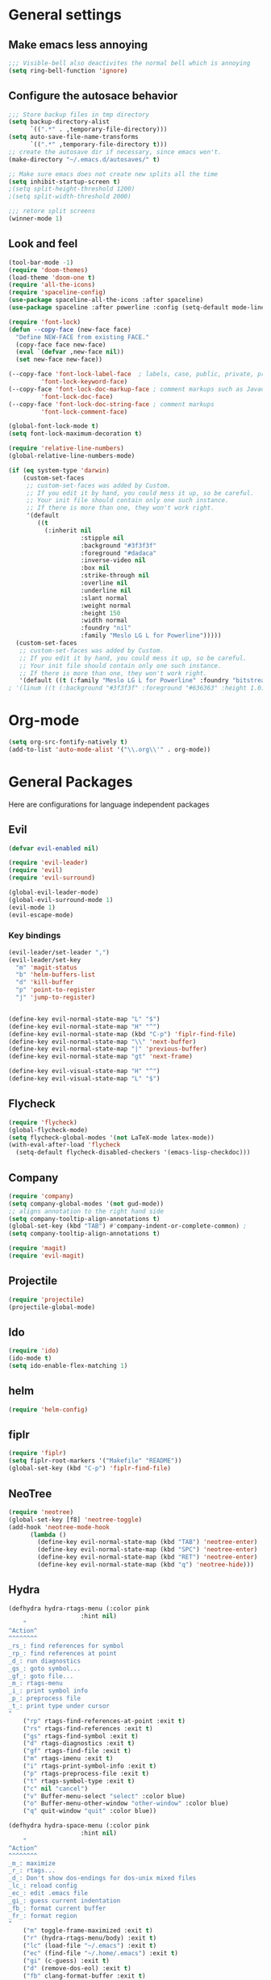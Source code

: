 * General settings
** Make emacs less annoying
#+BEGIN_SRC emacs-lisp
  ;;; Visible-bell also deactivites the normal bell which is annoying
  (setq ring-bell-function 'ignore)
#+END_SRC
** Configure the autosace behavior
#+BEGIN_SRC emacs-lisp
;;; Store backup files in tmp directory
(setq backup-directory-alist
      `((".*" . ,temporary-file-directory)))
(setq auto-save-file-name-transforms
      `((".*" ,temporary-file-directory t)))
;; create the autosave dir if necessary, since emacs won't.
(make-directory "~/.emacs.d/autosaves/" t)

;; Make sure emacs does not create new splits all the time
(setq inhibit-startup-screen t)
;(setq split-height-threshold 1200)
;(setq split-width-threshold 2000)

;;; retore split screens
(winner-mode 1)
#+END_SRC
   
** Look and feel
#+BEGIN_SRC emacs-lisp
  (tool-bar-mode -1)
  (require 'doom-themes)
  (load-theme 'doom-one t)
  (require 'all-the-icons)
  (require 'spaceline-config)
  (use-package spaceline-all-the-icons :after spaceline)
  (use-package spaceline :after powerline :config (setq-default mode-line-format '("%e" (:eval (spaceline-ml-ati)))))

  (require 'font-lock)
  (defun --copy-face (new-face face)
    "Define NEW-FACE from existing FACE."
    (copy-face face new-face)
    (eval `(defvar ,new-face nil))
    (set new-face new-face))

  (--copy-face 'font-lock-label-face  ; labels, case, public, private, proteced, namespace-tags
           'font-lock-keyword-face)
  (--copy-face 'font-lock-doc-markup-face ; comment markups such as Javadoc-tags
           'font-lock-doc-face)
  (--copy-face 'font-lock-doc-string-face ; comment markups
           'font-lock-comment-face)

  (global-font-lock-mode t)
  (setq font-lock-maximum-decoration t)

  (require 'relative-line-numbers)
  (global-relative-line-numbers-mode)

  (if (eq system-type 'darwin)
      (custom-set-faces
       ;; custom-set-faces was added by Custom.
       ;; If you edit it by hand, you could mess it up, so be careful.
       ;; Your init file should contain only one such instance.
       ;; If there is more than one, they won't work right.
       '(default
          ((t
            (:inherit nil
                      :stipple nil
                      :background "#3f3f3f"
                      :foreground "#dadaca"
                      :inverse-video nil
                      :box nil
                      :strike-through nil
                      :overline nil
                      :underline nil
                      :slant normal
                      :weight normal
                      :height 150
                      :width normal
                      :foundry "nil"
                      :family "Meslo LG L for Powerline")))))
    (custom-set-faces
     ;; custom-set-faces was added by Custom.
     ;; If you edit it by hand, you could mess it up, so be careful.
     ;; Your init file should contain only one such instance.
     ;; If there is more than one, they won't work right.
     '(default ((t (:family "Meslo LG L for Powerline" :foundry "bitstream" :slant normal :weight normal :height 100 :width normal))))))
  ; '(linum ((t (:background "#3f3f3f" :foreground "#636363" :height 1.0)))))

#+END_SRC
* Org-mode
#+BEGIN_SRC emacs-lisp
(setq org-src-fontify-natively t)
(add-to-list 'auto-mode-alist '("\\.org\\'" . org-mode))
#+END_SRC
* General Packages
  Here are configurations for language independent packages
** Evil
#+BEGIN_SRC emacs-lisp
(defvar evil-enabled nil)

(require 'evil-leader)
(require 'evil)
(require 'evil-surround)

(global-evil-leader-mode)
(global-evil-surround-mode 1)
(evil-mode 1)
(evil-escape-mode)
#+END_SRC
*** Key bindings
#+BEGIN_SRC emacs-lisp
(evil-leader/set-leader ",")
(evil-leader/set-key
  "m" 'magit-status
  "b" 'helm-buffers-list
  "d" 'kill-buffer
  "p" 'point-to-register
  "j" 'jump-to-register)


(define-key evil-normal-state-map "L" "$")
(define-key evil-normal-state-map "H" "^")
(define-key evil-normal-state-map (kbd "C-p") 'fiplr-find-file)
(define-key evil-normal-state-map "\\" 'next-buffer)
(define-key evil-normal-state-map "|" 'previous-buffer)
(define-key evil-normal-state-map "gt" 'next-frame)

(define-key evil-visual-state-map "H" "^")
(define-key evil-visual-state-map "L" "$")
#+END_SRC
** Flycheck
#+BEGIN_SRC emacs-lisp
  (require 'flycheck)
  (global-flycheck-mode)
  (setq flycheck-global-modes '(not LaTeX-mode latex-mode))
  (with-eval-after-load 'flycheck
    (setq-default flycheck-disabled-checkers '(emacs-lisp-checkdoc)))
#+END_SRC
** Company
#+BEGIN_SRC emacs-lisp
  (require 'company)
  (setq company-global-modes '(not gud-mode))
  ;; aligns annotation to the right hand side
  (setq company-tooltip-align-annotations t)
  (global-set-key (kbd "TAB") #'company-indent-or-complete-common) ;
  (setq company-tooltip-align-annotations t)
#+END_SRC
#+BEGIN_SRC emacs-lisp
  (require 'magit)
  (require 'evil-magit)
#+END_SRC
** Projectile
#+BEGIN_SRC emacs-lisp
(require 'projectile)
(projectile-global-mode)
#+END_SRC
** Ido
#+BEGIN_SRC emacs-lisp
(require 'ido)
(ido-mode t)
(setq ido-enable-flex-matching 1)
#+END_SRC
** helm
#+BEGIN_SRC emacs-lisp
(require 'helm-config)
#+END_SRC
** fiplr
#+BEGIN_SRC emacs-lisp
(require 'fiplr)
(setq fiplr-root-markers '("Makefile" "README"))
(global-set-key (kbd "C-p") 'fiplr-find-file)
#+END_SRC
** NeoTree
#+BEGIN_SRC emacs-lisp
(require 'neotree)
(global-set-key [f8] 'neotree-toggle)
(add-hook 'neotree-mode-hook
	  (lambda ()
	    (define-key evil-normal-state-map (kbd "TAB") 'neotree-enter)
	    (define-key evil-normal-state-map (kbd "SPC") 'neotree-enter)
	    (define-key evil-normal-state-map (kbd "RET") 'neotree-enter)
	    (define-key evil-normal-state-map (kbd "q") 'neotree-hide)))
#+END_SRC
** Hydra
#+BEGIN_SRC emacs-lisp
(defhydra hydra-rtags-menu (:color pink
				    :hint nil)
    "
^Action^
^^^^^^^^
_rs_: find references for symbol
_rp_: find references at point
_d_: run diagnostics
_gs_: goto symbol...
_gf_: goto file...
_m_: rtags-menu
_i_: print symbol info
_p_: preprocess file
_t_: print type under cursor
"
    ("rp" rtags-find-references-at-point :exit t)
    ("rs" rtags-find-references :exit t)
    ("gs" rtags-find-symbol :exit t)
    ("d" rtags-diagnostics :exit t)
    ("gf" rtags-find-file :exit t)
    ("m" rtags-imenu :exit t)
    ("i" rtags-print-symbol-info :exit t)
    ("p" rtags-preprocess-file :exit t)
    ("t" rtags-symbol-type :exit t)
    ("c" nil "cancel")
    ("v" Buffer-menu-select "select" :color blue)
    ("o" Buffer-menu-other-window "other-window" :color blue)
    ("q" quit-window "quit" :color blue))

(defhydra hydra-space-menu (:color pink
				    :hint nil)
    "
^Action^
^^^^^^^^
_m_: maximize
_r_: rtags...
_d_: Don't show dos-endings for dos-unix mixed files
_lc_: reload config
_ec_: edit .emacs file
_gi_: guess current indentation
_fb_: format current buffer
_fr_: format region
"
	("m" toggle-frame-maximized :exit t)
    ("r" (hydra-rtags-menu/body) :exit t)
    ("lc" (load-file "~/.emacs") :exit t)
    ("ec" (find-file "~/.home/.emacs") :exit t)
    ("gi" (c-guess) :exit t)
    ("d" (remove-dos-eol) :exit t)
	("fb" clang-format-buffer :exit t)
	("fr" clang-format-region :exit t)
    ("c" nil "cancel")
    ("q" quit-window "quit" :color blue))

(define-key evil-normal-state-map (kbd "SPC") 'hydra-space-menu/body)
#+END_SRC
* Languages
** General
#+BEGIN_SRC emacs-lisp
(add-hook 'prog-mode-hook #'rainbow-delimiters-mode)
;;; Electric Pair
(electric-pair-mode 1)
#+END_SRC
** LaTeX
#+BEGIN_SRC emacs-lisp
  (require 'company-auctex)
  (company-auctex-init)

  (setq TeX-auto-save t)
  (setq TeX-parse-self t)
  (setq-default TeX-master nil)
  (add-hook 'LaTeX-mode-hook 'visual-line-mode)
  (add-hook 'LaTeX-mode-hook 'flyspell-mode)
  (add-hook 'LaTeX-mode-hook 'LaTeX-math-mode)
  (add-hook 'LaTeX-mode-hook 'turn-on-reftex)
  (setq reftex-plug-into-AUCTeX t)
  (setq TeX-PDF-mode t)

  ;;; line break after 80 chars
  (add-hook 'LaTeX-mode-hook 'turn-on-auto-fill)
  (setq fill-column 80)

  ;; Use Skim as viewer, enable source <-> PDF sync
  ;; make latexmk available via C-c C-c
  ;; Note: SyncTeX is setup via ~/.latexmkrc (see below)
  (add-hook 'LaTeX-mode-hook (lambda ()
    (push
      '("latexmk" "latexmk -pdf %s" TeX-run-TeX nil t
        :help "Run latexmk on file")
      TeX-command-list)))
  (add-hook 'TeX-mode-hook '(lambda () (setq TeX-command-default "latexmk")))

  ;; use Skim as default pdf viewer
  ;; Skim's displayline is used for forward search (from .tex to .pdf)
  ;; option -b highlights the current line; option -g opens Skim in the background  
  (setq TeX-view-program-selection '((output-pdf "PDF Viewer")))
  (setq TeX-view-program-list
       '(("PDF Viewer" "/Applications/Skim.app/Contents/SharedSupport/displayline -b -g %n %o %b")))

  ;;; Enable paredit whenever a lisp-file is opened
  (autoload 'enable-paredit-mode "paredit" "Turn on pseudo-structural editing of Lisp code." t)
  (add-hook 'emacs-lisp-mode-hook       #'enable-paredit-mode)
  (add-hook 'eval-expression-minibuffer-setup-hook #'enable-paredit-mode)
  (add-hook 'ielm-mode-hook             #'enable-paredit-mode)
  (add-hook 'lisp-mode-hook             #'enable-paredit-mode)
  (add-hook 'lisp-interaction-mode-hook #'enable-paredit-mode)
  (add-hook 'scheme-mode-hook           #'enable-paredit-mode)
#+END_SRC
** Typescript
#+BEGIN_SRC emacs-lisp
(defun setup-tide-mode ()
  (interactive)
  (tide-setup)
  (flycheck-mode +1)
  (setq-default flycheck-check-syntax-automatically '(save mode-enabled))
  (eldoc-mode +1)
  ;; company is an optional dependency. You have to
  ;; install it separately via package-install
  ;; `M-x package-install [ret] company`
  (company-mode +1))


;; formats the buffer before saving
(add-hook 'before-save-hook 'tide-format-before-save)

(add-hook 'typescript-mode-hook #'setup-tide-mode)

;; format options
(setq-default tide-format-options
              '(:insertSpaceAfterFunctionKeywordForAnonymousFunctions t :placeOpenBraceOnNewLineForFunctions nil))
#+END_SRC
** Python
#+BEGIN_SRC emacs-lisp
(defun my/python-mode-hook ()
  (add-to-list 'company-backends 'company-jedi)
  (flycheck-define-checker python-flake8 "Use the flake8 checker"))
(add-hook 'python-mode-hook 'my/python-mode-hook)
#+END_SRC
** Lisp
#+BEGIN_SRC emacs-lisp
(autoload 'enable-paredit-mode "paredit" "Turn on pseudo-structural editing of Lisp code." t)
(add-hook 'emacs-lisp-mode-hook       #'enable-paredit-mode)
(add-hook 'eval-expression-minibuffer-setup-hook #'enable-paredit-mode)
(add-hook 'ielm-mode-hook             #'enable-paredit-mode)
(add-hook 'lisp-mode-hook             #'enable-paredit-mode)
(add-hook 'lisp-interaction-mode-hook #'enable-paredit-mode)
(add-hook 'scheme-mode-hook           #'enable-paredit-mode)
(setq-default inferior-lisp-program "/usr/local/bin/sbcl")

;;; Autocompletion for lisp
(setq tab-always-indent 'complete)
;;; Syntax highlighting
(setq font-lock-maximum-decoration t)
;;; more fancy syntax highlighting
;(add-hook 'after-init-hook 'global-color-identifiers-mode)
;(add-hook 'prog-mode-hook 'rainbow-identifiers-mode)
#+END_SRC
** C++
*** General settings
#+BEGIN_SRC emacs-lisp
(add-to-list 'auto-mode-alist '("\\.h\\'" . c++-mode))
(setq-default
 c-basic-offset 4
 tab-width 4
 indent-tabs-mode nil)
(setq c-default-style "linux")
(c-set-offset 'innamespace 0)
#+END_SRC
*** Better C++11 support
#+BEGIN_SRC emacs-lisp
(add-hook 'c++-mode-hook
      '(lambda()
        (font-lock-add-keywords
         nil '(;; complete some fundamental keywords
           ("\\<\\(void\\|unsigned\\|signed\\|char\\|short\\|bool\\|int\\|long\\|float\\|double\\)\\>" . font-lock-keyword-face)
           ;; add the new C++11 keywords
           ("\\<\\(alignof\\|alignas\\|constexpr\\|decltype\\|noexcept\\|nullptr\\|static_assert\\|thread_local\\|override\\|final\\)\\>" . font-lock-keyword-face)
           ("\\<\\(char[0-9]+_t\\)\\>" . font-lock-keyword-face)
           ;; PREPROCESSOR_CONSTANT
           ("\\<[A-Z]+[A-Z_]+\\>" . font-lock-constant-face)
           ;; hexadecimal numbers
           ("\\<0[xX][0-9A-Fa-f]+\\>" . font-lock-constant-face)
           ;; integer/float/scientific numbers
           ("\\<[\\-+]*[0-9]*\\.?[0-9]+\\([ulUL]+\\|[eE][\\-+]?[0-9]+\\)?\\>" . font-lock-constant-face)
           ;; user-types (customize!)
           ("\\<[A-Za-z_]+[A-Za-z_0-9]*_\\(t\\|type\\|ptr\\)\\>" . font-lock-type-face)
           ("\\<\\(xstring\\|xchar\\)\\>" . font-lock-type-face)
           ))
        ) t)
#+END_SRC
*** rtags
#+BEGIN_SRC emacs-lisp
(require 'company-rtags)
(setq rtags-autostart-diagnostics t)
(rtags-diagnostics)
(setq rtags-completions-enabled t)
(push 'company-rtags company-backends)
(global-company-mode)
(require 'flycheck-rtags)

(defun my-flycheck-rtags-setup ()
  (flycheck-select-checker 'rtags)
  (setq-local flycheck-highlighting-mode nil)
  (setq-local flycheck-check-syntax-automatically nil))

(add-hook 'c-mode-common-hook #'my-flycheck-rtags-setup)

#+END_SRC
*** Key bindings
#+BEGIN_SRC emacs-lisp
(evil-define-key 'visual c++-mode-map "=" 'clang-format-buffer)
(evil-leader/set-key-for-mode 'c++-mode
  "g" 'rtags-find-symbol-at-point
  "s" 'rtags-find-symbol
  "h" 'rtags-location-stack-back
  "l" 'rtags-location-stack-forward
  "f" 'rtags-fixit
  "=" 'clang-format-buffer)

(evil-leader/set-key-for-mode 'c-mode
  "g" 'rtags-find-symbol-at-point
  "s" 'rtags-find-symbol
  "h" 'rtags-location-stack-back
  "l" 'rtags-location-stack-forward
  "=" 'clang-format-buffer)

#+END_SRC
** Rust
#+BEGIN_SRC emacs-lisp
(setq racer-cmd "/Users/mpilman/.cargo/bin/racer")
(setq racer-rust-src-path "/Users/mpilman/Projects/rustc-1.9.0/src")
(add-hook 'rust-mode-hook #'racer-mode)
(add-hook 'racer-mode-hook #'eldoc-mode)

(add-hook 'racer-mode-hook #'company-mode)
#+END_SRC
